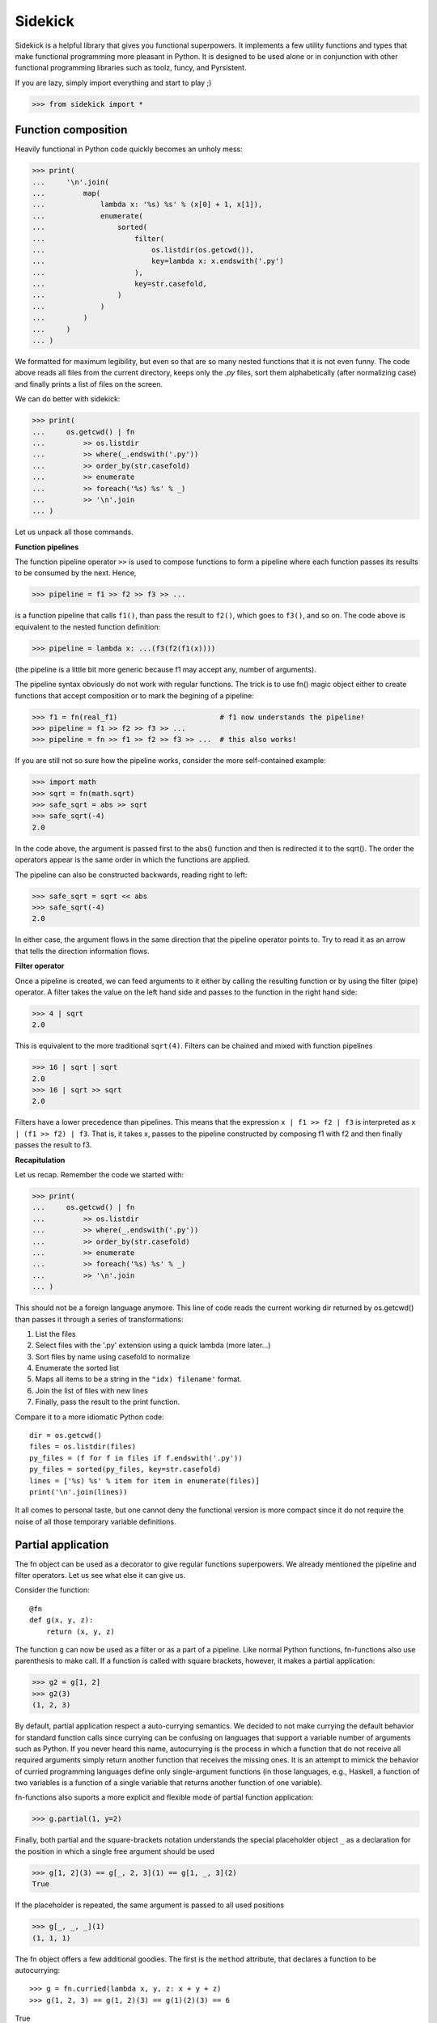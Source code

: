 ========
Sidekick
========

Sidekick is a helpful library that gives you functional superpowers.
It implements a few utility functions and types that make functional programming 
more pleasant in Python. It is designed to be used alone or in conjunction with other 
functional programming libraries such as toolz, funcy, and Pyrsistent.

If you are lazy, simply import everything and start to play ;)

>>> from sidekick import *


Function composition
====================

Heavily functional in Python code quickly becomes an unholy mess:

>>> print(
...     '\n'.join(
...         map(
...             lambda x: '%s) %s' % (x[0] + 1, x[1]), 
...             enumerate(
...                 sorted(
...                     filter(
...                         os.listdir(os.getcwd()), 
...                         key=lambda x: x.endswith('.py')
...                     ),
...                     key=str.casefold,
...                 )
...             )
...         )    
...     )
... )

We formatted for maximum legibility, but even so that are so many nested 
functions that it is not even funny. The code above reads all files from  
the current directory, keeps only the `.py` files, sort them alphabetically 
(after normalizing case) and finally prints a list of files on the screen. 

We can do better with sidekick:

>>> print(
...     os.getcwd() | fn
...         >> os.listdir
...         >> where(_.endswith('.py'))
...         >> order_by(str.casefold)
...         >> enumerate
...         >> foreach('%s) %s' % _)
...         >> '\n'.join
... )

Let us unpack all those commands.

**Function pipelines**

The function pipeline operator ``>>`` is used to compose 
functions to form a pipeline where each function passes its results to be 
consumed by the next. Hence,

>>> pipeline = f1 >> f2 >> f3 >> ...
  
is a function pipeline that calls ``f1()``, than pass the result to ``f2()``, 
which goes to ``f3()``, and so on. The code above is equivalent to the nested 
function definition:

>>> pipeline = lambda x: ...(f3(f2(f1(x))))

(the pipeline is a little bit more generic because f1 may accept any, number of 
arguments).

The pipeline syntax obviously do not work with regular functions. The 
trick is to use fn() magic object either to create functions that accept 
composition or to mark the begining of a pipeline:

>>> f1 = fn(real_f1)                        # f1 now understands the pipeline!
>>> pipeline = f1 >> f2 >> f3 >> ...        
>>> pipeline = fn >> f1 >> f2 >> f3 >> ...  # this also works!

If you are still not so sure how the pipeline works, consider the more 
self-contained example: 

>>> import math
>>> sqrt = fn(math.sqrt)
>>> safe_sqrt = abs >> sqrt
>>> safe_sqrt(-4)
2.0

In the code above, the argument is passed first to the abs() function and then 
is redirected it to the sqrt(). The order the operators appear is the same 
order in which the functions are applied.

The pipeline can also be constructed backwards, reading right to left:

>>> safe_sqrt = sqrt << abs  
>>> safe_sqrt(-4)
2.0

In either case, the argument flows in the same direction that the pipeline 
operator points to. Try to read it as an arrow that tells the direction 
information flows. 


**Filter operator**

Once a pipeline is created, we can feed arguments to it either by calling 
the resulting function or by using the filter (pipe) operator. A filter takes 
the value on the left hand side and passes to the function in the right hand 
side:

>>> 4 | sqrt
2.0

This is equivalent to the more traditional ``sqrt(4)``. Filters can be chained
and mixed with function pipelines

>>> 16 | sqrt | sqrt
2.0 
>>> 16 | sqrt >> sqrt
2.0

Filters have a lower precedence than pipelines. This means that the expression
``x | f1 >> f2 | f3``  is interpreted as ``x | (f1 >> f2) | f3``. That is, it 
takes x, passes to the pipeline constructed by composing f1 with f2 and then 
finally passes the result to f3.


**Recapitulation**

Let us recap. Remember the code we started with: 

>>> print(
...     os.getcwd() | fn
...         >> os.listdir
...         >> where(_.endswith('.py'))
...         >> order_by(str.casefold)
...         >> enumerate
...         >> foreach('%s) %s' % _)
...         >> '\n'.join
... )

This should not be a foreign language anymore. This line of code reads the current 
working dir returned by os.getcwd() than passes it through a series of 
transformations:

1. List the files
2. Select files with the '.py' extension using a quick lambda (more later...)
3. Sort files by name using casefold to normalize
4. Enumerate the sorted list
5. Maps all items to be a string in the ``"idx) filename'`` format.
6. Join the list of files with new lines
7. Finally, pass the result to the print function.    

Compare it to a more idiomatic Python code::

    dir = os.getcwd()
    files = os.listdir(files)
    py_files = (f for f in files if f.endswith('.py'))
    py_files = sorted(py_files, key=str.casefold)
    lines = ['%s) %s' % item for item in enumerate(files)]
    print('\n'.join(lines))

It all comes to personal taste, but one cannot deny the functional version 
is more compact since it do not require the noise of all those temporary 
variable definitions.


Partial application
===================

The fn object can be used as a decorator to give regular functions 
superpowers. We already mentioned the pipeline and filter operators. Let us see
what else it can give us.

Consider the function::

    @fn
    def g(x, y, z):
        return (x, y, z)

The function ``g`` can now be used as a filter or as a part of a pipeline. 
Like normal Python functions, fn-functions also use parenthesis to make call. 
If a function is called with square brackets, however, it makes a partial 
application:

>>> g2 = g[1, 2]
>>> g2(3)
(1, 2, 3)

By default, partial application respect a auto-currying semantics. We decided to
not make currying the default behavior for standard function calls since 
currying can be confusing on languages that support a variable number
of arguments such as Python. If you never heard this name, autocurrying is the 
process in which a function that do not receive all required arguments simply 
return another function that receives the missing ones. It is an attempt to 
mimick the behavior of curried programming languages define only single-argument
functions (in those languages, e.g., Haskell, a function of two variables is
a function of a single variable that returns another function of one variable).

fn-functions also suports a more explicit and flexible mode of partial function 
application:

>>> g.partial(1, y=2)

Finally, both partial and the square-brackets notation understands the special 
placeholder object ``_`` as a declaration for the position in which a single
free argument should be used

>>> g[1, 2](3) == g[_, 2, 3](1) == g[1, _, 3](2)
True 

If the placeholder is repeated, the same argument is passed to all used 
positions

>>> g[_, _, _](1)
(1, 1, 1)

The fn object offers a few additional goodies. The first is the ``method`` 
attribute, that declares a function to be autocurrying::

>>> g = fn.curried(lambda x, y, z: x + y + z)
>>> g(1, 2, 3) == g(1, 2)(3) == g(1)(2)(3) == 6
True

Secondly, the fn object itself accepts the bracket notation and can be used
to define partial application directly when the function is created::

>>> g_ = lambda x, y, z: x + y + z
>>> fn[g]           # the same as fn(g)
>>> fn[g, 1]        # the same as fn(g)[1]
>>> fn[g, _, 2, 3]  # the same as fn(g)[_, 2, 3] (you get the idea!)


Quick lambdas
=============

The previous section introduced the placeholder object ``_``. It exists in order
to create quick lambdas for use in functional code. Functional code relies on
lots of short anonymous functions and seems that nobody likes Python 
lambda's syntax: it is ugly, a bit too verbose and not particularly readable. 
Even Javascript did it right with ES6, so why wouldn't we?

Sidekick provides a quick way to define lambdas using the placeholder object. 
Just create an arbitrary Python expression and wrap it with the fn() object. 

>>> inc = fn(_ + 1)
>>> total_cost = fn(_.num_items * _.price)

In the future, we may create additional placeholders such as ``__`` and ``___`` 
to define functions with multiple arguments. For now, just use a lambda. 


Predicates
==========

## TODO

Predicates are functions that receive a single argument and return a boolean. 
They are used in many contexts, usually to select elements in an collection. 
Consider Python's builtin filter function:

>>> names = ['foo', 'bar', 'ham']
>>> select(fn(_.startswith('f')), names)
['foo']

You can expliclty tell that your quick lambda is a predicate by wrapping it
with the predicate function:

>>> pred = predicate(_.startswith('f'))
>>> filter(pred, names)
['foo']

Predicate functions compose nicely as if they were boolean values. This makes 
it easier to create complex predicates instead of relying on awkward lambda 
functions:

>>> filter(pred & str.isword | str.islower, numbers)
['foo', 'bar', 'ham']


Record types
============

Classes are often used as a heavy-weight solution to types that behave 
essentially as a bag of values. Python do not have very good builtin solutions 
to this problem: literal string keys of dictionaries are ugly to read and a 
pain to type. ``namedtuples`` have an awkward API and can bring some unwanted 
tuple/sequence semantics in surprising places. Finally, SimpleNamespace fail in 
subtle ways such as not implementing the hash protocol.

Sidekick provides two lightweight functions for creating on-the-fly record 
types: :cls:`record` and :cls:`namespace` that resemble the SimpleNamespace 
type.

Just call ``record()`` with a few named arguments to create a new immutable
value

>>> pt = record(x=1, y=2)

This defines a new record with .x and .y attributes

>>> pt.x, py.y
(1, 2)

Records are immutable and should be favored when mutability is not strictly 
required. If you need a mutable bag of values, use :cls:`namespace`. It behaves 
similarly to :cls:`record`, but it allows mutation:

>>> pt = namespace(x=1, y=2)


Custom record types
-------------------

While record() and namespace() types can be useful, it is often more prudent to
define the structure of a record type explicitly since it is easy to miss a few
parameters, or to make a typo. In most cases, you should favor custom record
types created deriving from the Record class:

>>> class Point2D(Record):
...     x = field()
...     y = field()

(Of course we could include a few methods, but lets forget about it now).

This is a little bit more work, but it will surely save you from a few bugs
later on. Point2D instances expect to have exactly two attributes named x and y,
and you cannot skip one of them or set a third z coordinate.
Another subtle but useful advantage is that Point2D constructor also accepts
positional arguments, so ``Point2D(1, 2)`` is also a valid way to construct 
an instance.
   
Even if you do not plan to diverge much from OO, Record is a nice starting point 
to defining your own classes. They already implement a few useful methods that
Python does not provide useful default implementations: no need to override
__init__, __repr__, __eq__ and __hash__. Also Record subclasses are immutable
by default. Python classes do not provide a good way for doing this, and with
records you can always opt-out if mutability is required:

>>> class Point2D(Record, mutable=True):
...     x = field()
...     y = field()

Record fields can declare default values and in the future we plan to support
additional features such as type-checking and validation.

>>> class Point2D(Record):
...     x = field()
...     y = field()
...     origin = field(default=(0, 0))


Union types
===========

Union types represent types that can be in one of a series of different states. 
Most functional languages implement Union types (a.k.a. abstract data types), 
as one of the basic ways to create composite types. 


Usage
-----
    
A new Union types is declared using the pipe sintax. We define each state by 
invoking an attribute from the ``opt`` special object: 

>>> Maybe = opt.Just(object) | opt.Nothing

The Maybe type represents values that can either exist in the "Just" state or
be Nothing. Notice that Nothing is a singleton that accepts no argument, while
Just requires a single argument which corresponds to the value held by the
Maybe instance.

We create instances by calling the Just(...) or the Nothing constructors

>>> x = Maybe.Just(42)
>>> y = Maybe.Nothing   # ok, that is technically not calling a constructor...

Maybe types is a functional response to the infamous null pointer. Instead of
having the null value lurking around in every corner, we explicitly model 
nullable objects as instances of the Maybe type. 

Using a maybe almost always requires some sort of pattern matching. This is the 
closest we can get in Python::

    if x.just:
        print('value is:', x.value)
    elif x.nothing:
        print('x is empty')
    
The other possibility is to use the match method::

    # Poor man's version of Haskell's pattern matching
    is_the_answer = x.case_of(
        just=lambda x:
            x == 42,

        nothing=lambda:
            False,
    )

Finally, if an specific pattern matching is used repeatedly, we can define a 
type matching function with the notation::

    is_the_answer_fn = Maybe.case_fn(
       just=lambda x:
            x == 42,

        nothing=lambda:
            False,
    )
    is_the_answer = is_the_answer_fn(x)

This is equivalent to the prior method, but it should be faster if the case 
function is called lots of times.


The Maybe type
--------------

While in real functional languages the Maybe type is usually defined just as 
we shown above, Python is an OO language and it might be more useful to define 
it as a class with a few extra methods. Sidekick's Maybe implements a few 
extra goodies besides the plain definition.

##TODO: specific documentation 


The Result type
---------------

The result type (sans extensions) is defined as::

    Result = opt.Ok(object) | opt.Err(object)

Hence it has two states: Ok and Err that both can hold additional data. Result
is a functional way to represent a computation that may fail. It is used where
in Python one would normally use a traceback.

##TODO: specific documentation 